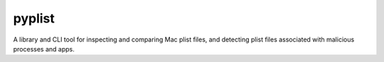 pyplist
=======

.. image:: https://circleci.com/gh/sr-murthy/pyplist.svg?style=shield&circle-token=pyplist_ci_status_token=bdee79e05d4484b6b5a8f09308d14d3f55554162
    :target: https://app.circleci.com/pipelines/github/sr-murthy/pyplist?branch=main


A library and CLI tool for inspecting and comparing Mac plist files, and detecting plist files associated with malicious processes and apps.
